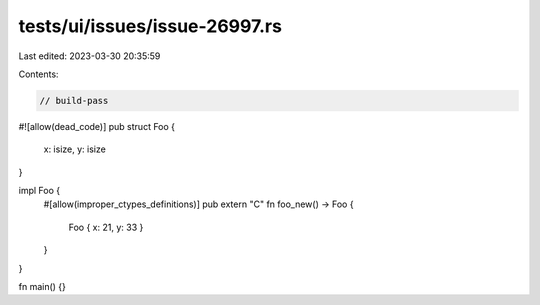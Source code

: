 tests/ui/issues/issue-26997.rs
==============================

Last edited: 2023-03-30 20:35:59

Contents:

.. code-block:: rs

    // build-pass
#![allow(dead_code)]
pub struct Foo {
    x: isize,
    y: isize
}

impl Foo {
    #[allow(improper_ctypes_definitions)]
    pub extern "C" fn foo_new() -> Foo {
        Foo { x: 21, y: 33 }
    }
}

fn main() {}


